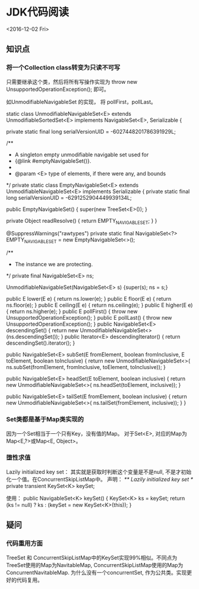 * JDK代码阅读
  <2016-12-02 Fri>
** 知识点
*** 将一个Collection class转变为只读不可写
    只需要继承这个类，然后将所有写操作实现为 
    throw new UnsupportedOperationException(); 
    即可。
         
    如UnmodifiableNavigableSet 的实现， 将 pollFirst，pollLast。
    
        static class UnmodifiableNavigableSet<E>
                              extends UnmodifiableSortedSet<E>
                              implements NavigableSet<E>, Serializable {

         private static final long serialVersionUID = -6027448201786391929L;

         /**
          * A singleton empty unmodifiable navigable set used for
          * {@link #emptyNavigableSet()}.
          *
          * @param <E> type of elements, if there were any, and bounds
          */
         private static class EmptyNavigableSet<E> extends UnmodifiableNavigableSet<E>
             implements Serializable {
             private static final long serialVersionUID = -6291252904449939134L;

             public EmptyNavigableSet() {
                 super(new TreeSet<E>());
             }

             private Object readResolve()        { return EMPTY_NAVIGABLE_SET; }
         }

         @SuppressWarnings("rawtypes")
         private static final NavigableSet<?> EMPTY_NAVIGABLE_SET =
                 new EmptyNavigableSet<>();

         /**
          * The instance we are protecting.
          */
         private final NavigableSet<E> ns;

         UnmodifiableNavigableSet(NavigableSet<E> s)         {super(s); ns = s;}

         public E lower(E e)                             { return ns.lower(e); }
         public E floor(E e)                             { return ns.floor(e); }
         public E ceiling(E e)                         { return ns.ceiling(e); }
         public E higher(E e)                           { return ns.higher(e); }
         public E pollFirst()     { throw new UnsupportedOperationException(); }
         public E pollLast()      { throw new UnsupportedOperationException(); }
         public NavigableSet<E> descendingSet()
                  { return new UnmodifiableNavigableSet<>(ns.descendingSet()); }
         public Iterator<E> descendingIterator()
                                          { return descendingSet().iterator(); }

         public NavigableSet<E> subSet(E fromElement, boolean fromInclusive, E toElement, boolean toInclusive) {
             return new UnmodifiableNavigableSet<>(
                 ns.subSet(fromElement, fromInclusive, toElement, toInclusive));
         }

         public NavigableSet<E> headSet(E toElement, boolean inclusive) {
             return new UnmodifiableNavigableSet<>(
                 ns.headSet(toElement, inclusive));
         }

         public NavigableSet<E> tailSet(E fromElement, boolean inclusive) {
             return new UnmodifiableNavigableSet<>(
                 ns.tailSet(fromElement, inclusive));
         }
     }
*** Set类都是基于Map类实现的
    因为一个Set相当于一个只有Key，没有值的Map。
    对于Set<E>, 对应的Map为Map<E,?>或Map<E, Object>。
*** 堕性求值
    Lazily initialized key set： 其实就是获取时判断这个变量是不是null, 不是才初始化一个值。在ConcurrentSkipListMap中。
    声明：
    /** Lazily initialized key set */
    private transient KeySet<K> keySet;
    
    使用：
    public NavigableSet<K> keySet() {
    KeySet<K> ks = keySet;
    return (ks != null) ? ks : (keySet = new KeySet<K>(this));
    }

** 疑问
*** 代码重用方面
   TreeSet 和 ConcurrentSkipListMap中的KeySet实现99%相似。不同点为TreeSet使用的Map为NavitableMap,  ConcurrentSkipListMap使用的Map为ConcurrentNavitableMap.
   为什么没有一个concurrentSet, 作为公共类。实现更好的代码复用。

 
  
